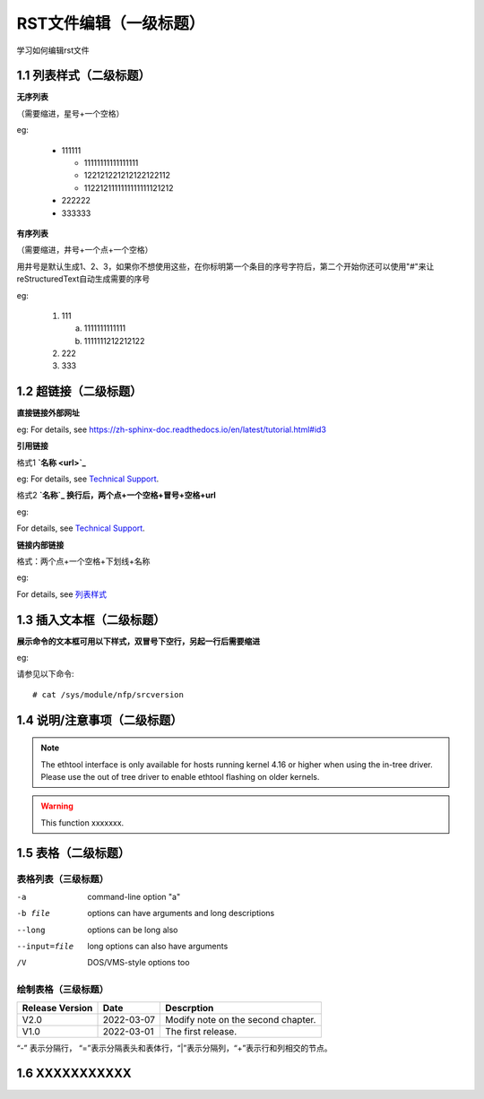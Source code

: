 RST文件编辑（一级标题）
==============================

学习如何编辑rst文件

1.1 列表样式（二级标题）
----------------------------

**无序列表**

（需要缩进，星号+一个空格）
 
eg:
 
 * 111111 
 
   * 11111111111111111
   * 122121221212122122112
   * 1122121111111111111121212
   
 * 222222
 * 333333

**有序列表**

（需要缩进，井号+一个点+一个空格）

用井号是默认生成1、2、3，如果你不想使用这些，在你标明第一个条目的序号字符后，第二个开始你还可以使用"#"来让reStructuredText自动生成需要的序号

eg:

 1. 111
 
    a. 1111111111111
    #. 1111111212212122
 #. 222
 #. 333
 
1.2 超链接（二级标题）
---------------
 
**直接链接外部网址**

eg: For details, see https://zh-sphinx-doc.readthedocs.io/en/latest/tutorial.html#id3

**引用链接** 

格式1    **`名称 <url>`_**

eg: For details, see `Technical Support <https://www.corigine.com.cn/cn/index.html>`_.

格式2    **`名称`_ 换行后，两个点+一个空格+冒号+空格+url**

eg:

For details, see `Technical Support`_.

.. _: https://www.corigine.com.cn/cn/index.html

**链接内部链接**   

格式：两个点+一个空格+下划线+名称

eg:

For details, see 列表样式_

.. _列表样式:

1.3 插入文本框（二级标题）
-----------------------------

**展示命令的文本框可用以下样式，双冒号下空行，另起一行后需要缩进** 

eg:

请参见以下命令:: 

 # cat /sys/module/nfp/srcversion
 
1.4 说明/注意事项（二级标题）
-----------------------------------

.. note::

   The ethtool interface is only available for hosts running kernel 4.16 or higher when using the in-tree driver. Please use the out of tree driver to enable ethtool flashing      on older kernels.

.. warning::

   This function xxxxxxx.

1.5 表格（二级标题）
-------------------------

表格列表（三级标题）
^^^^^^^^^^^^^^^^^^^^^^^^

-a            command-line option "a"
-b file       options can have arguments and long descriptions
--long        options can be long also
--input=file  long options can also have arguments
/V            DOS/VMS-style options too

绘制表格（三级标题）
^^^^^^^^^^^^^^^^^^^^^^^^

+----------------+--------------+-------------------------------------+
| Release Version| Date         | Descrption                          |
+================+==============+=====================================+
| V2.0           | 2022-03-07   | Modify note on the second chapter.  |
+----------------+--------------+-------------------------------------+
| V1.0           | 2022-03-01   | The first release.                  |
+----------------+--------------+-------------------------------------+   

“-” 表示分隔行， “=”表示分隔表头和表体行，“|”表示分隔列，“+”表示行和列相交的节点。

1.6 XXXXXXXXXXX
------------------

